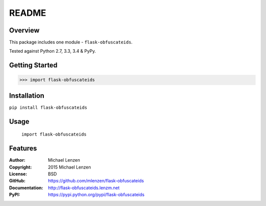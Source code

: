 README
######

.. image:: https://travis-ci.org/mlenzen/flask-obfuscateids.svg?branch=master
	:target: https://travis-ci.org/mlenzen/flask-obfuscateids
	:alt: Build Status


.. image:: https://coveralls.io/repos/mlenzen/flask-obfuscateids/badge.svg?branch=master
	:target: https://coveralls.io/r/mlenzen/flask-obfuscateids?branch=master
	:alt: Coverage


Overview
========

This package includes one module - ``flask-obfuscateids``.

Tested against Python 2.7, 3.3, 3.4 & PyPy.

Getting Started
===============

.. code:: python

	 >>> import flask-obfuscateids

Installation
============

``pip install flask-obfuscateids``

Usage
=====
	``import flask-obfuscateids``

Features
========

:Author: Michael Lenzen
:Copyright: 2015 Michael Lenzen
:License: BSD
:GitHub: https://github.com/mlenzen/flask-obfuscateids
:Documentation: http://flask-obfuscateids.lenzm.net
:PyPI: https://pypi.python.org/pypi/flask-obfuscateids